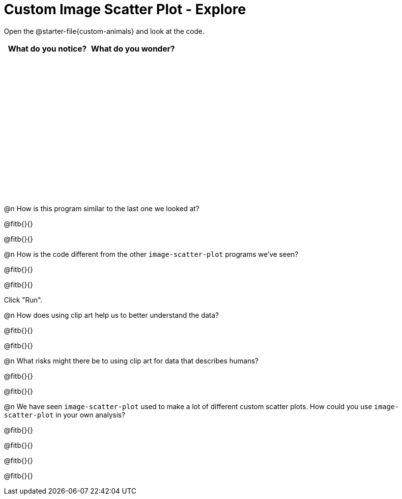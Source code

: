 = Custom Image Scatter Plot - Explore

++++
<style>
#content tbody tr { height: 3in; }
</style>
++++

Open the @starter-file{custom-animals} and look at the code.

[cols="^1,^1", options="header"]
|===
| *What do you notice?* | What do you wonder?
|						|
|===

@n How is this program similar to the last one we looked at?

@fitb{}{}

@fitb{}{}

@n How is the code different from the other `image-scatter-plot` programs we've seen?

@fitb{}{}

@fitb{}{}

Click "Run".

@n How does using clip art help us to better understand the data?

@fitb{}{}

@fitb{}{}

@n What risks might there be to using clip art for data that describes humans?

@fitb{}{}

@fitb{}{}

@n We have seen `image-scatter-plot` used to make a lot of different custom scatter plots. How could you use `image-scatter-plot` in your own analysis?

@fitb{}{}

@fitb{}{}

@fitb{}{}

@fitb{}{}
